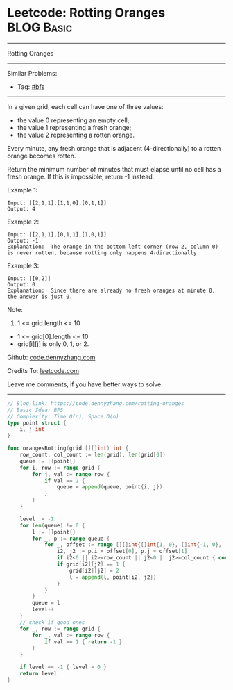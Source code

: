 * Leetcode: Rotting Oranges                                      :BLOG:Basic:
#+STARTUP: showeverything
#+OPTIONS: toc:nil \n:t ^:nil creator:nil d:nil
:PROPERTIES:
:type:     bfs
:END:
---------------------------------------------------------------------
Rotting Oranges
---------------------------------------------------------------------
#+BEGIN_HTML
<a href="https://github.com/dennyzhang/code.dennyzhang.com/tree/master/problems/rotting-oranges"><img align="right" width="200" height="183" src="https://www.dennyzhang.com/wp-content/uploads/denny/watermark/github.png" /></a>
#+END_HTML
Similar Problems:
- Tag: [[https://code.dennyzhang.com/tag/bfs][#bfs]]
---------------------------------------------------------------------
In a given grid, each cell can have one of three values:

- the value 0 representing an empty cell;
- the value 1 representing a fresh orange;
- the value 2 representing a rotten orange.
Every minute, any fresh orange that is adjacent (4-directionally) to a rotten orange becomes rotten.

Return the minimum number of minutes that must elapse until no cell has a fresh orange.  If this is impossible, return -1 instead.

Example 1:

[[image-blog:Leetcode: Rotting Oranges][https://raw.githubusercontent.com/dennyzhang/code.dennyzhang.com/master/images/oranges.png]]
#+BEGIN_EXAMPLE
Input: [[2,1,1],[1,1,0],[0,1,1]]
Output: 4
#+END_EXAMPLE

Example 2:
#+BEGIN_EXAMPLE
Input: [[2,1,1],[0,1,1],[1,0,1]]
Output: -1
Explanation:  The orange in the bottom left corner (row 2, column 0) is never rotten, because rotting only happens 4-directionally.
#+END_EXAMPLE

Example 3:
#+BEGIN_EXAMPLE
Input: [[0,2]]
Output: 0
Explanation:  Since there are already no fresh oranges at minute 0, the answer is just 0.
#+END_EXAMPLE
 
Note:

1. 1 <= grid.length <= 10
- 1 <= grid[0].length <= 10
- grid[i][j] is only 0, 1, or 2.

Github: [[https://github.com/dennyzhang/code.dennyzhang.com/tree/master/problems/rotting-oranges][code.dennyzhang.com]]

Credits To: [[https://leetcode.com/problems/rotting-oranges/description/][leetcode.com]]

Leave me comments, if you have better ways to solve.
---------------------------------------------------------------------
#+BEGIN_SRC go
// Blog link: https://code.dennyzhang.com/rotting-oranges
// Basic Idea: BFS
// Complexity: Time O(n), Space O(n)
type point struct {
    i, j int
}

func orangesRotting(grid [][]int) int {
    row_count, col_count := len(grid), len(grid[0])
    queue := []point{}
    for i, row := range grid {
        for j, val := range row {
            if val == 2 {
                queue = append(queue, point{i, j})
            }
        }
    }
    
    level := -1
    for len(queue) != 0 {
        l := []point{}
        for _, p := range queue {
            for _, offset := range [][]int{[]int{1, 0}, []int{-1, 0}, []int{0, 1}, []int{0, -1}} {
                i2, j2 := p.i + offset[0], p.j + offset[1]
                if i2<0 || i2>=row_count || j2<0 || j2>=col_count { continue }
                if grid[i2][j2] == 1 {
                    grid[i2][j2] = 2
                    l = append(l, point{i2, j2})
                }
            }
        }
        queue = l
        level++
    }
    // check if good ones
    for _, row := range grid {
        for _, val := range row {
            if val == 1 { return -1 }
        }
    }

    if level == -1 { level = 0 }
    return level
}
#+END_SRC

#+BEGIN_HTML
<div style="overflow: hidden;">
<div style="float: left; padding: 5px"> <a href="https://www.linkedin.com/in/dennyzhang001"><img src="https://www.dennyzhang.com/wp-content/uploads/sns/linkedin.png" alt="linkedin" /></a></div>
<div style="float: left; padding: 5px"><a href="https://github.com/dennyzhang"><img src="https://www.dennyzhang.com/wp-content/uploads/sns/github.png" alt="github" /></a></div>
<div style="float: left; padding: 5px"><a href="https://www.dennyzhang.com/slack" target="_blank" rel="nofollow"><img src="https://www.dennyzhang.com/wp-content/uploads/sns/slack.png" alt="slack"/></a></div>
</div>
#+END_HTML
